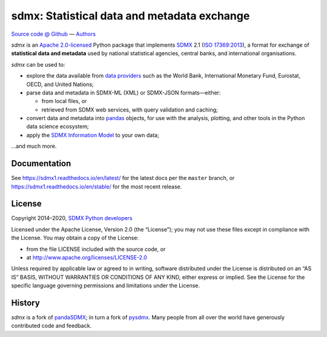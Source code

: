 sdmx: Statistical data and metadata exchange
********************************************

.. image:: https://github.com/khaeru/sdmx/workflows/pytest/badge.svg
   :target: https://github.com/khaeru/sdmx/actions
.. image:: https://codecov.io/gh/khaeru/sdmx/branch/master/graph/badge.svg
   :target: https://codecov.io/gh/khaeru/sdmx
.. image:: https://readthedocs.org/projects/sdmx1/badge/?version=latest
   :target: https://sdmx1.readthedocs.io/en/latest
   :alt: Documentation Status
.. image:: https://img.shields.io/pypi/v/sdmx1.svg
   :target: https://pypi.org/project/sdmx1

`Source code @ Github <https://github.com/khaeru/sdmx/>`_ —
`Authors <https://github.com/khaeru/sdmx/graphs/contributors>`_

`sdmx` is an `Apache 2.0-licensed <LICENSE>`_ Python package that implements `SDMX <http://www.sdmx.org>`_ 2.1 (`ISO 17369:2013 <https://www.iso.org/standard/52500.html>`_), a format for exchange of **statistical data and metadata** used by national statistical agencies, central banks, and international organisations.

`sdmx` can be used to:

- explore the data available from `data providers <https://sdmx1.rtfd.io/en/latest/sources.html>`_ such as the World Bank, International Monetary Fund, Eurostat, OECD, and United Nations;
- parse data and metadata in SDMX-ML (XML) or SDMX-JSON formats—either:

  - from local files, or
  - retrieved from SDMX web services, with query validation and caching;

- convert data and metadata into `pandas <https://pandas.pydata.org>`_ objects, for use with the analysis, plotting, and other tools in the Python data science ecosystem;
- apply the `SDMX Information Model <https://sdmx1.rtfd.io/en/latest/api.rst#api-model>`_ to your own data;

…and much more.


Documentation
-------------

See https://sdmx1.readthedocs.io/en/latest/ for the latest docs per the ``master`` branch, or https://sdmx1.readthedocs.io/en/stable/ for the most recent release.


License
-------

Copyright 2014–2020, `SDMX Python developers <https://github.com/khaeru/sdmx/graphs/contributors>`_

Licensed under the Apache License, Version 2.0 (the “License”); you may not use
these files except in compliance with the License. You may obtain a copy of the
License:

- from the file LICENSE included with the source code, or
- at http://www.apache.org/licenses/LICENSE-2.0

Unless required by applicable law or agreed to in writing, software distributed
under the License is distributed on an “AS IS” BASIS, WITHOUT WARRANTIES OR
CONDITIONS OF ANY KIND, either express or implied. See the License for the
specific language governing permissions and limitations under the License.


History
-------

`sdmx` is a fork of pandaSDMX_; in turn a fork of pysdmx_.
Many people from all over the world have generously contributed code and feedback.

.. _pandaSDMX: https://github.com/dr-leo/pandaSDMX
.. _pysdmx: https://github.com/widukind/pysdmx
